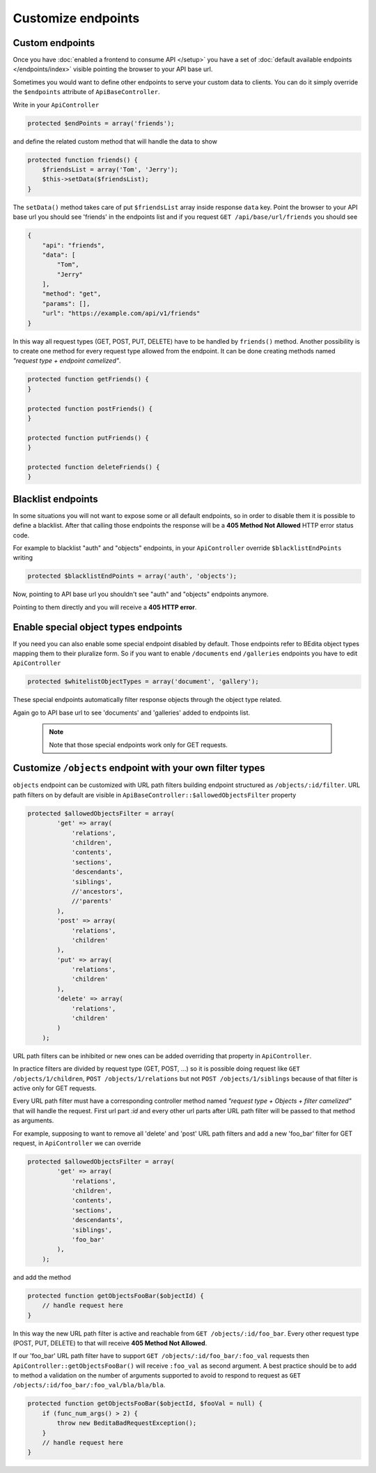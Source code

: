 Customize endpoints
===================

.. _custom-endpoints:

Custom endpoints
----------------

Once you have :doc:`enabled a frontend to consume API </setup>`
you have a set of :doc:`default available endpoints </endpoints/index>`
visible pointing the browser to your API base url.

Sometimes you would want to define other endpoints to serve your custom
data to clients. You can do it simply override the ``$endpoints``
attribute of ``ApiBaseController``.

Write in your ``ApiController``

.. code-block:: php

    protected $endPoints = array('friends');

and define the related custom method that will handle the data to show

.. code-block:: php

    protected function friends() {
        $friendsList = array('Tom', 'Jerry');
        $this->setData($friendsList);
    }

The ``setData()`` method takes care of put ``$friendsList`` array inside
response ``data`` key. Point the browser to your API base url you should
see 'friends' in the endpoints list and if you request
``GET /api/base/url/friends`` you should see

.. code-block:: json

    {
        "api": "friends",
        "data": [
            "Tom",
            "Jerry"
        ],
        "method": "get",
        "params": [],
        "url": "https://example.com/api/v1/friends"
    }

In this way all request types (GET, POST, PUT, DELETE) have to be
handled by ``friends()`` method. Another possibility is to create one
method for every request type allowed from the endpoint. It can be done
creating methods named *"request type + endpoint camelized"*.

.. code-block:: php

    protected function getFriends() {
    }

    protected function postFriends() {
    }

    protected function putFriends() {
    }

    protected function deleteFriends() {
    }


Blacklist endpoints
-------------------

In some situations you will not want to expose some or all default
endpoints, so in order to disable them it is possible to define a
blacklist. After that calling those endpoints the response will be a
**405 Method Not Allowed** HTTP error status code.

For example to blacklist "auth" and "objects" endpoints, in your
``ApiController`` override ``$blacklistEndPoints`` writing

.. code-block:: php

    protected $blacklistEndPoints = array('auth', 'objects');

Now, pointing to API base url you shouldn't see "auth" and "objects" endpoints anymore.

Pointing to them directly and you will receive a **405 HTTP error**.


Enable special object types endpoints
-------------------------------------

If you need you can also enable some special endpoint disabled by
default. Those endpoints refer to BEdita object types mapping them to
their pluralize form. So if you want to enable ``/documents`` end
``/galleries`` endpoints you have to edit ``ApiController``

.. code-block:: php

    protected $whitelistObjectTypes = array('document', 'gallery');

These special endpoints automatically filter response objects through
the object type related.

Again go to API base url to see 'documents' and 'galleries' added to
endpoints list.

   .. note::

      Note that those special endpoints work only for GET requests.


Customize ``/objects`` endpoint with your own filter types
-------------------------------------------------------------------

``objects`` endpoint can be customized with URL path filters building
endpoint structured as ``/objects/:id/filter``. URL path
filters on by default are visible in ``ApiBaseController::$allowedObjectsFilter`` property

.. code-block:: php

    protected $allowedObjectsFilter = array(
            'get' => array(
                'relations',
                'children',
                'contents',
                'sections',
                'descendants',
                'siblings',
                //'ancestors',
                //'parents'
            ),
            'post' => array(
                'relations',
                'children'
            ),
            'put' => array(
                'relations',
                'children'
            ),
            'delete' => array(
                'relations',
                'children'
            )
        );

URL path filters can be inhibited or new ones can be added overriding
that property in ``ApiController``.

In practice filters are divided by request type (GET, POST,
...) so it is possible doing request like ``GET /objects/1/children``,
``POST /objects/1/relations`` but not ``POST /objects/1/siblings``
because of that filter is active only for GET requests.

Every URL path filter must have a corresponding controller method named
*"request type + Objects + filter camelized"* that will handle
the request. First url part *:id* and every other url parts after URL
path filter will be passed to that method as arguments.

For example, supposing to want to remove all 'delete' and 'post' URL
path filters and add a new 'foo\_bar' filter for GET request, in
``ApiController`` we can override

.. code-block:: php

    protected $allowedObjectsFilter = array(
            'get' => array(
                'relations',
                'children',
                'contents',
                'sections',
                'descendants',
                'siblings',
                'foo_bar'
            ),
        );

and add the method

.. code-block:: php

    protected function getObjectsFooBar($objectId) {
        // handle request here
    }

In this way the new URL path filter is active and reachable from
``GET /objects/:id/foo_bar``. Every other request type (POST, PUT,
DELETE) to that will receive **405 Method Not Allowed**.

If our 'foo\_bar' URL path filter have to support
``GET /objects/:id/foo_bar/:foo_val`` requests then
``ApiController::getObjectsFooBar()`` will receive ``:foo_val`` as
second argument. A best practice should be to add to method a validation
on the number of arguments supported to avoid to respond to request as
``GET /objects/:id/foo_bar/:foo_val/bla/bla/bla``.

.. code-block:: php

    protected function getObjectsFooBar($objectId, $fooVal = null) {
        if (func_num_args() > 2) {
            throw new BeditaBadRequestException();
        }
        // handle request here
    }
